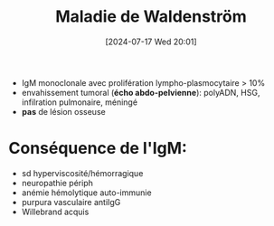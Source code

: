 #+title:      Maladie de Waldenström
#+date:       [2024-07-17 Wed 20:01]
#+filetags:   :biochimie:hemato:
#+identifier: 20240717T200108

- IgM monoclonale avec prolifération lympho-plasmocytaire > 10%
- envahissement tumoral (*écho abdo-pelvienne*): polyADN, HSG, infilration pulmonaire, méningé
- *pas* de lésion osseuse

* Conséquence de l'IgM:
- sd hyperviscosité/hémorragique
- neuropathie périph
- anémie hémolytique auto-immunie
- purpura vasculaire antiIgG
- Willebrand acquis
